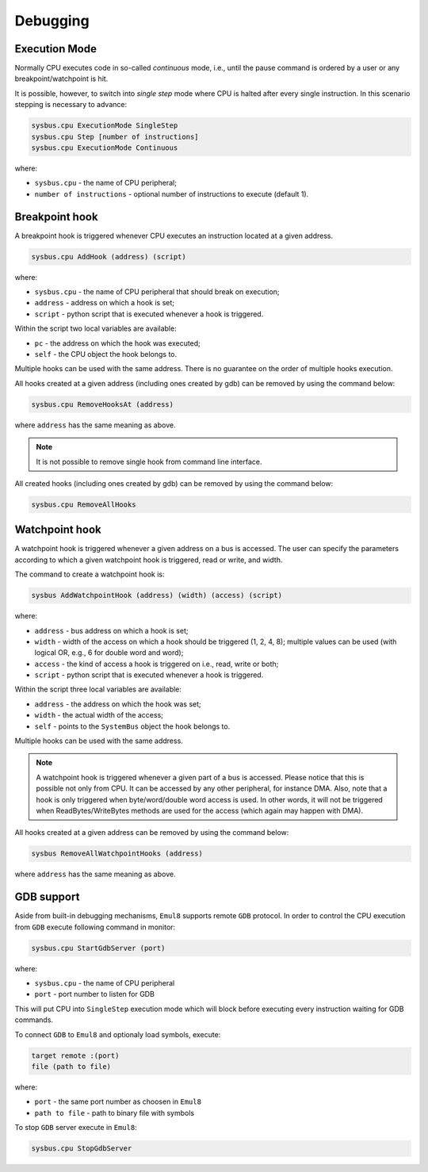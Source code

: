 Debugging
=========

Execution Mode
--------------

Normally CPU executes code in so-called `continuous` mode, i.e., until the pause command is ordered by a user or any breakpoint/watchpoint is hit.

It is possible, however, to switch into `single step` mode where CPU is halted after every single instruction. In this scenario stepping is necessary to advance:

.. code-block:: bash

    sysbus.cpu ExecutionMode SingleStep
    sysbus.cpu Step [number of instructions]
    sysbus.cpu ExecutionMode Continuous

where:

* ``sysbus.cpu`` - the name of CPU peripheral;
* ``number of instructions`` - optional number of instructions to execute (default 1).

Breakpoint hook
---------------

A breakpoint hook is triggered whenever CPU executes an instruction located at a given address.

.. code-block:: bash

    sysbus.cpu AddHook (address) (script)

where:

* ``sysbus.cpu`` - the name of CPU peripheral that should break on execution;
* ``address`` - address on which a hook is set;
* ``script`` - python script that is executed whenever a hook is triggered.

Within the script two local variables are available:

* ``pc`` - the address on which the hook was executed;
* ``self`` - the CPU object the hook belongs to.

Multiple hooks can be used with the same address. There is no guarantee on the order of multiple hooks execution.

All hooks created at a given address (including ones created by gdb) can be removed by using the command below:

.. code-block:: bash

    sysbus.cpu RemoveHooksAt (address)

where ``address`` has the same meaning as above.

.. note::

  It is not possible to remove single hook from command line interface.

All created hooks (including ones created by gdb) can be removed by using the command below:

.. code-block:: bash

    sysbus.cpu RemoveAllHooks

Watchpoint hook
---------------

A watchpoint hook is triggered whenever a given address on a bus is accessed.
The user can specify the parameters according to which a given watchpoint hook is triggered, read or write, and width.

The command to create a watchpoint hook is:

.. code-block:: bash

    sysbus AddWatchpointHook (address) (width) (access) (script)

where:

* ``address`` - bus address on which a hook is set;
* ``width`` - width of the access on which a hook should be triggered (1, 2, 4, 8); multiple values can be used (with logical OR, e.g., 6 for double word and word);
* ``access`` - the kind of access a hook is triggered on i.e., read, write or both;
* ``script`` - python script that is executed whenever a hook is triggered.

Within the script three local variables are available:

* ``address`` - the address on which the hook was set;
* ``width`` - the actual width of the access;
* ``self`` - points to the ``SystemBus`` object the hook belongs to.

Multiple hooks can be used with the same address.

.. note::

    A watchpoint hook is triggered whenever a given part of a bus is accessed.
    Please notice that this is possible not only from CPU.
    It can be accessed by any other peripheral, for instance DMA.
    Also, note that a hook is only triggered when byte/word/double word access is used.
    In other words, it will not be triggered when ReadBytes/WriteBytes methods are used for the access (which again may happen with DMA).

All hooks created at a given address can be removed by using the command below:

.. code-block:: bash

    sysbus RemoveAllWatchpointHooks (address)

where ``address`` has the same meaning as above.

GDB support
-----------

Aside from built-in debugging mechanisms, ``Emul8`` supports remote ``GDB`` protocol.
In order to control the CPU execution from ``GDB`` execute following command in monitor:

.. code-block:: bash

    sysbus.cpu StartGdbServer (port)

where:

* ``sysbus.cpu`` - the name of CPU peripheral
* ``port`` - port number to listen for GDB

This will put CPU into ``SingleStep`` execution mode which will block before executing every instruction waiting for GDB commands.

To connect ``GDB`` to ``Emul8`` and optionaly load symbols, execute:

.. code-block:: bash

    target remote :(port)
    file (path to file)

where:

* ``port`` - the same port number as choosen in ``Emul8``
* ``path to file`` - path to binary file with symbols

To stop ``GDB`` server execute in ``Emul8``:

.. code-block:: bash

    sysbus.cpu StopGdbServer
